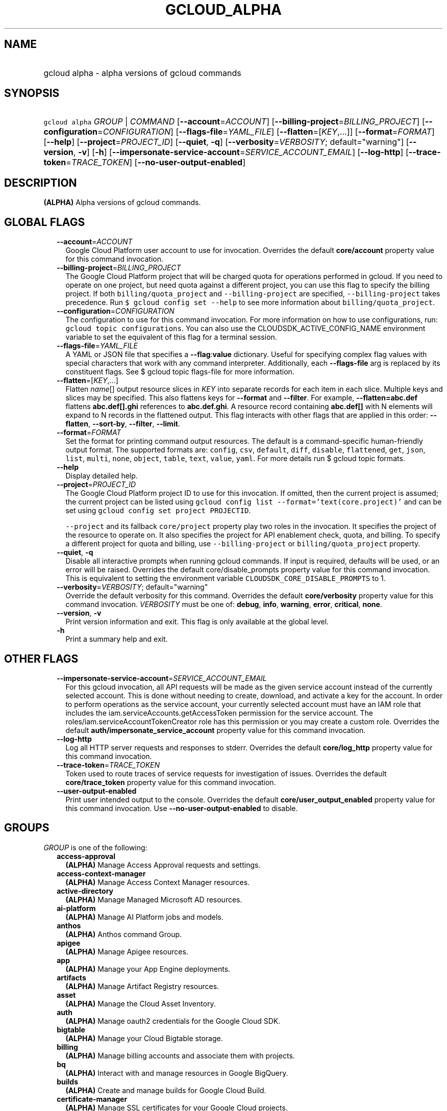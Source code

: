 
.TH "GCLOUD_ALPHA" 1



.SH "NAME"
.HP
gcloud alpha \- alpha versions of gcloud commands



.SH "SYNOPSIS"
.HP
\f5gcloud alpha\fR \fIGROUP\fR | \fICOMMAND\fR [\fB\-\-account\fR=\fIACCOUNT\fR] [\fB\-\-billing\-project\fR=\fIBILLING_PROJECT\fR] [\fB\-\-configuration\fR=\fICONFIGURATION\fR] [\fB\-\-flags\-file\fR=\fIYAML_FILE\fR] [\fB\-\-flatten\fR=[\fIKEY\fR,...]] [\fB\-\-format\fR=\fIFORMAT\fR] [\fB\-\-help\fR] [\fB\-\-project\fR=\fIPROJECT_ID\fR] [\fB\-\-quiet\fR,\ \fB\-q\fR] [\fB\-\-verbosity\fR=\fIVERBOSITY\fR;\ default="warning"] [\fB\-\-version\fR,\ \fB\-v\fR] [\fB\-h\fR] [\fB\-\-impersonate\-service\-account\fR=\fISERVICE_ACCOUNT_EMAIL\fR] [\fB\-\-log\-http\fR] [\fB\-\-trace\-token\fR=\fITRACE_TOKEN\fR] [\fB\-\-no\-user\-output\-enabled\fR]



.SH "DESCRIPTION"

\fB(ALPHA)\fR Alpha versions of gcloud commands.



.SH "GLOBAL FLAGS"

.RS 2m
.TP 2m
\fB\-\-account\fR=\fIACCOUNT\fR
Google Cloud Platform user account to use for invocation. Overrides the default
\fBcore/account\fR property value for this command invocation.

.TP 2m
\fB\-\-billing\-project\fR=\fIBILLING_PROJECT\fR
The Google Cloud Platform project that will be charged quota for operations
performed in gcloud. If you need to operate on one project, but need quota
against a different project, you can use this flag to specify the billing
project. If both \f5billing/quota_project\fR and \f5\-\-billing\-project\fR are
specified, \f5\-\-billing\-project\fR takes precedence. Run \f5$ gcloud config
set \-\-help\fR to see more information about \f5billing/quota_project\fR.

.TP 2m
\fB\-\-configuration\fR=\fICONFIGURATION\fR
The configuration to use for this command invocation. For more information on
how to use configurations, run: \f5gcloud topic configurations\fR. You can also
use the CLOUDSDK_ACTIVE_CONFIG_NAME environment variable to set the equivalent
of this flag for a terminal session.

.TP 2m
\fB\-\-flags\-file\fR=\fIYAML_FILE\fR
A YAML or JSON file that specifies a \fB\-\-flag\fR:\fBvalue\fR dictionary.
Useful for specifying complex flag values with special characters that work with
any command interpreter. Additionally, each \fB\-\-flags\-file\fR arg is
replaced by its constituent flags. See $ gcloud topic flags\-file for more
information.

.TP 2m
\fB\-\-flatten\fR=[\fIKEY\fR,...]
Flatten \fIname\fR[] output resource slices in \fIKEY\fR into separate records
for each item in each slice. Multiple keys and slices may be specified. This
also flattens keys for \fB\-\-format\fR and \fB\-\-filter\fR. For example,
\fB\-\-flatten=abc.def\fR flattens \fBabc.def[].ghi\fR references to
\fBabc.def.ghi\fR. A resource record containing \fBabc.def[]\fR with N elements
will expand to N records in the flattened output. This flag interacts with other
flags that are applied in this order: \fB\-\-flatten\fR, \fB\-\-sort\-by\fR,
\fB\-\-filter\fR, \fB\-\-limit\fR.

.TP 2m
\fB\-\-format\fR=\fIFORMAT\fR
Set the format for printing command output resources. The default is a
command\-specific human\-friendly output format. The supported formats are:
\f5config\fR, \f5csv\fR, \f5default\fR, \f5diff\fR, \f5disable\fR,
\f5flattened\fR, \f5get\fR, \f5json\fR, \f5list\fR, \f5multi\fR, \f5none\fR,
\f5object\fR, \f5table\fR, \f5text\fR, \f5value\fR, \f5yaml\fR. For more details
run $ gcloud topic formats.

.TP 2m
\fB\-\-help\fR
Display detailed help.

.TP 2m
\fB\-\-project\fR=\fIPROJECT_ID\fR
The Google Cloud Platform project ID to use for this invocation. If omitted,
then the current project is assumed; the current project can be listed using
\f5gcloud config list \-\-format='text(core.project)'\fR and can be set using
\f5gcloud config set project PROJECTID\fR.

\f5\-\-project\fR and its fallback \f5core/project\fR property play two roles in
the invocation. It specifies the project of the resource to operate on. It also
specifies the project for API enablement check, quota, and billing. To specify a
different project for quota and billing, use \f5\-\-billing\-project\fR or
\f5billing/quota_project\fR property.

.TP 2m
\fB\-\-quiet\fR, \fB\-q\fR
Disable all interactive prompts when running gcloud commands. If input is
required, defaults will be used, or an error will be raised. Overrides the
default core/disable_prompts property value for this command invocation. This is
equivalent to setting the environment variable
\f5CLOUDSDK_CORE_DISABLE_PROMPTS\fR to 1.

.TP 2m
\fB\-\-verbosity\fR=\fIVERBOSITY\fR; default="warning"
Override the default verbosity for this command. Overrides the default
\fBcore/verbosity\fR property value for this command invocation. \fIVERBOSITY\fR
must be one of: \fBdebug\fR, \fBinfo\fR, \fBwarning\fR, \fBerror\fR,
\fBcritical\fR, \fBnone\fR.

.TP 2m
\fB\-\-version\fR, \fB\-v\fR
Print version information and exit. This flag is only available at the global
level.

.TP 2m
\fB\-h\fR
Print a summary help and exit.


.RE
.sp

.SH "OTHER FLAGS"

.RS 2m
.TP 2m
\fB\-\-impersonate\-service\-account\fR=\fISERVICE_ACCOUNT_EMAIL\fR
For this gcloud invocation, all API requests will be made as the given service
account instead of the currently selected account. This is done without needing
to create, download, and activate a key for the account. In order to perform
operations as the service account, your currently selected account must have an
IAM role that includes the iam.serviceAccounts.getAccessToken permission for the
service account. The roles/iam.serviceAccountTokenCreator role has this
permission or you may create a custom role. Overrides the default
\fBauth/impersonate_service_account\fR property value for this command
invocation.

.TP 2m
\fB\-\-log\-http\fR
Log all HTTP server requests and responses to stderr. Overrides the default
\fBcore/log_http\fR property value for this command invocation.

.TP 2m
\fB\-\-trace\-token\fR=\fITRACE_TOKEN\fR
Token used to route traces of service requests for investigation of issues.
Overrides the default \fBcore/trace_token\fR property value for this command
invocation.

.TP 2m
\fB\-\-user\-output\-enabled\fR
Print user intended output to the console. Overrides the default
\fBcore/user_output_enabled\fR property value for this command invocation. Use
\fB\-\-no\-user\-output\-enabled\fR to disable.


.RE
.sp

.SH "GROUPS"

\f5\fIGROUP\fR\fR is one of the following:

.RS 2m
.TP 2m
\fBaccess\-approval\fR
\fB(ALPHA)\fR Manage Access Approval requests and settings.

.TP 2m
\fBaccess\-context\-manager\fR
\fB(ALPHA)\fR Manage Access Context Manager resources.

.TP 2m
\fBactive\-directory\fR
\fB(ALPHA)\fR Manage Managed Microsoft AD resources.

.TP 2m
\fBai\-platform\fR
\fB(ALPHA)\fR Manage AI Platform jobs and models.

.TP 2m
\fBanthos\fR
\fB(ALPHA)\fR Anthos command Group.

.TP 2m
\fBapigee\fR
\fB(ALPHA)\fR Manage Apigee resources.

.TP 2m
\fBapp\fR
\fB(ALPHA)\fR Manage your App Engine deployments.

.TP 2m
\fBartifacts\fR
\fB(ALPHA)\fR Manage Artifact Registry resources.

.TP 2m
\fBasset\fR
\fB(ALPHA)\fR Manage the Cloud Asset Inventory.

.TP 2m
\fBauth\fR
\fB(ALPHA)\fR Manage oauth2 credentials for the Google Cloud SDK.

.TP 2m
\fBbigtable\fR
\fB(ALPHA)\fR Manage your Cloud Bigtable storage.

.TP 2m
\fBbilling\fR
\fB(ALPHA)\fR Manage billing accounts and associate them with projects.

.TP 2m
\fBbq\fR
\fB(ALPHA)\fR Interact with and manage resources in Google BigQuery.

.TP 2m
\fBbuilds\fR
\fB(ALPHA)\fR Create and manage builds for Google Cloud Build.

.TP 2m
\fBcertificate\-manager\fR
\fB(ALPHA)\fR Manage SSL certificates for your Google Cloud projects.

.TP 2m
\fBcloud\-shell\fR
\fB(ALPHA)\fR Manage Google Cloud Shell.

.TP 2m
\fBcode\fR
\fB(ALPHA)\fR Create and manage a local development environment for Cloud Run.

.TP 2m
\fBcomposer\fR
\fB(ALPHA)\fR Create and manage Cloud Composer Environments.

.TP 2m
\fBcompute\fR
\fB(ALPHA)\fR Create and manipulate Compute Engine resources.

.TP 2m
\fBconfig\fR
\fB(ALPHA)\fR View and edit Cloud SDK properties.

.TP 2m
\fBcontainer\fR
\fB(ALPHA)\fR Deploy and manage clusters of machines for running containers.

.TP 2m
\fBdata\-catalog\fR
\fB(ALPHA)\fR Manage Cloud Data Catalog resources.

.TP 2m
\fBdatabase\-migration\fR
\fB(ALPHA)\fR Manage Cloud Database Migration Service resources.

.TP 2m
\fBdataflow\fR
\fB(ALPHA)\fR Manage Google Cloud Dataflow resources.

.TP 2m
\fBdataproc\fR
\fB(ALPHA)\fR Create and manage Google Cloud Dataproc clusters and jobs.

.TP 2m
\fBdatastore\fR
\fB(ALPHA)\fR Manage your Cloud Datastore resources.

.TP 2m
\fBdeployment\-manager\fR
\fB(ALPHA)\fR Manage deployments of cloud resources.

.TP 2m
\fBdialogflow\fR
\fB(ALPHA)\fR Interact with and manage Dialogflow agents, entities, and intents.

.TP 2m
\fBdlp\fR
\fB(ALPHA)\fR Manage sensitive data with Cloud Data Loss Prevention.

.TP 2m
\fBdns\fR
\fB(ALPHA)\fR Manage your Cloud DNS managed\-zones and record\-sets.

.TP 2m
\fBdomains\fR
\fB(ALPHA)\fR Manage domains for your Google Cloud projects.

.TP 2m
\fBemulators\fR
\fB(ALPHA)\fR Set up your local development environment using emulators.

.TP 2m
\fBendpoints\fR
\fB(ALPHA)\fR Create, enable and manage API services.

.TP 2m
\fBfilestore\fR
\fB(ALPHA)\fR Create and manipulate Cloud Filestore resources.

.TP 2m
\fBfirebase\fR
\fB(ALPHA)\fR Work with Google Firebase.

.TP 2m
\fBfirestore\fR
\fB(ALPHA)\fR Manage your Cloud Firestore resources.

.TP 2m
\fBfunctions\fR
\fB(ALPHA)\fR Manage Google Cloud Functions.

.TP 2m
\fBgame\fR
\fB(ALPHA)\fR Managed Cloud Game Services.

.TP 2m
\fBgenomics\fR
\fB(ALPHA)\fR Manage Genomics resources.

.TP 2m
\fBhealthcare\fR
\fB(ALPHA)\fR Manage Cloud Healthcare resources.

.TP 2m
\fBiam\fR
\fB(ALPHA)\fR Manage IAM service accounts and keys.

.TP 2m
\fBiap\fR
\fB(ALPHA)\fR Manage IAP policies.

.TP 2m
\fBidentity\fR
\fB(ALPHA)\fR Manage Cloud Identity Groups and Memberships resources.

.TP 2m
\fBiot\fR
\fB(ALPHA)\fR Manage Cloud IoT resources.

.TP 2m
\fBkms\fR
\fB(ALPHA)\fR Manage cryptographic keys in the cloud.

.TP 2m
\fBlifesciences\fR
\fB(ALPHA)\fR Manage Cloud Life Sciences resources.

.TP 2m
\fBlogging\fR
\fB(ALPHA)\fR Manage Cloud Logging.

.TP 2m
\fBmemcache\fR
\fB(ALPHA)\fR Manage Cloud Memorystore Memcached resources.

.TP 2m
\fBml\fR
\fB(ALPHA)\fR Use Google Cloud machine learning capabilities.

.TP 2m
\fBml\-engine\fR
\fB(ALPHA)\fR Manage AI Platform jobs and models.

.TP 2m
\fBmonitoring\fR
\fB(ALPHA)\fR Manage Cloud Monitoring alerting policies, dashboards, and
notification channels.

.TP 2m
\fBnetwork\-security\fR
\fB(ALPHA)\fR Manage Network Security resources.

.TP 2m
\fBnetwork\-services\fR
\fB(ALPHA)\fR Manage Network Services resources.

.TP 2m
\fBnotebooks\fR
\fB(ALPHA)\fR Notebooks Command Group.

.TP 2m
\fBorganizations\fR
\fB(ALPHA)\fR Create and manage Google Cloud Platform Organizations.

.TP 2m
\fBpolicy\-troubleshoot\fR
\fB(ALPHA)\fR Troubleshoot Google Cloud Platform policies.

.TP 2m
\fBprojects\fR
\fB(ALPHA)\fR Create and manage project access policies.

.TP 2m
\fBpubsub\fR
\fB(ALPHA)\fR Manage Cloud Pub/Sub topics, subscriptions, and snapshots.

.TP 2m
\fBrecaptcha\fR
\fB(ALPHA)\fR Manage reCAPTCHA Keys.

.TP 2m
\fBrecommender\fR
\fB(ALPHA)\fR Manage Cloud recommendations and recommendation rules.

.TP 2m
\fBredis\fR
\fB(ALPHA)\fR Manage Cloud Memorystore Redis resources.

.TP 2m
\fBremote\-build\-execution\fR
\fB(ALPHA)\fR Manage Remote Build Execution.

.TP 2m
\fBresource\-manager\fR
\fB(ALPHA)\fR Manage Cloud Resources.

.TP 2m
\fBresource\-settings\fR
\fB(ALPHA)\fR Create and manage Resource Settings.

.TP 2m
\fBresources\fR
\fB(ALPHA)\fR List and search resources accessible from your account.

.TP 2m
\fBrun\fR
\fB(ALPHA)\fR Manage your Cloud Run applications.

.TP 2m
\fBscc\fR
\fB(ALPHA)\fR Manage Cloud SCC resources.

.TP 2m
\fBscheduler\fR
\fB(ALPHA)\fR Manage Cloud Scheduler jobs and schedules.

.TP 2m
\fBservice\-directory\fR
\fB(ALPHA)\fR Command groups for Service Directory.

.TP 2m
\fBservices\fR
\fB(ALPHA)\fR List, enable and disable APIs and services.

.TP 2m
\fBsource\fR
\fB(ALPHA)\fR Cloud git repository commands.

.TP 2m
\fBspanner\fR
\fB(ALPHA)\fR Command groups for Cloud Spanner.

.TP 2m
\fBsql\fR
\fB(ALPHA)\fR Create and manage Google Cloud SQL databases.

.TP 2m
\fBtasks\fR
\fB(ALPHA)\fR Manage Cloud Tasks queues and tasks.

.TP 2m
\fBtrace\fR
\fB(ALPHA)\fR Manage Stackdriver Trace.

.TP 2m
\fBvmware\fR
\fB(ALPHA)\fR Manage Cloud VMware resources.

.TP 2m
\fBweb\-security\-scanner\fR
\fB(ALPHA)\fR Manage Cloud Web Security Scanner resources.


.RE
.sp

.SH "COMMANDS"

\f5\fICOMMAND\fR\fR is one of the following:

.RS 2m
.TP 2m
\fBhelp\fR
\fB(ALPHA)\fR Search gcloud help text.

.TP 2m
\fBinit\fR
\fB(ALPHA)\fR Initialize or reinitialize gcloud.

.TP 2m
\fBinteractive\fR
\fB(ALPHA)\fR Start the gcloud interactive shell.

.TP 2m
\fBsearch\-help\fR
\fB(ALPHA)\fR \fB(DEPRECATED)\fR Search the help text of gcloud commands.

.TP 2m
\fBsurvey\fR
\fB(ALPHA)\fR Invoke a customer satisfaction survey for Cloud SDK.


.RE
.sp

.SH "NOTES"

This command is currently in ALPHA and may change without notice. If this
command fails with API permission errors despite specifying the right project,
you may be trying to access an API with an invitation\-only early access
allowlist.

